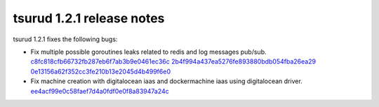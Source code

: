.. Copyright 2016 tsuru authors. All rights reserved.
   Use of this source code is governed by a BSD-style
   license that can be found in the LICENSE file.

===========================
tsurud 1.2.1 release notes
===========================

tsurud 1.2.1 fixes the following bugs:

* Fix multiple possible goroutines leaks related to redis and log messages pub/sub.
  `c8fc818cfb66732fb287eb6f7ab3b9e0461ec36c
  <https://github.com/tsuru/tsuru/commit/c8fc818cfb66732fb287eb6f7ab3b9e0461ec36c>`_
  `2b4f994a437ea5276fe893880bdb054fba26ea29
  <https://github.com/tsuru/tsuru/commit/2b4f994a437ea5276fe893880bdb054fba26ea29>`_
  `0e13156a62f352cc3fe210b13e2045d4b499f6e0
  <https://github.com/tsuru/tsuru/commit/0e13156a62f352cc3fe210b13e2045d4b499f6e0>`_

* Fix machine creation with digitalocean iaas and dockermachine iaas using
  digitalocean driver.
  `ee4acf99e0c58faef7d4a0fdf0e0f8a83947a24c
  <https://github.com/tsuru/tsuru/commit/ee4acf99e0c58faef7d4a0fdf0e0f8a83947a24c>`_

